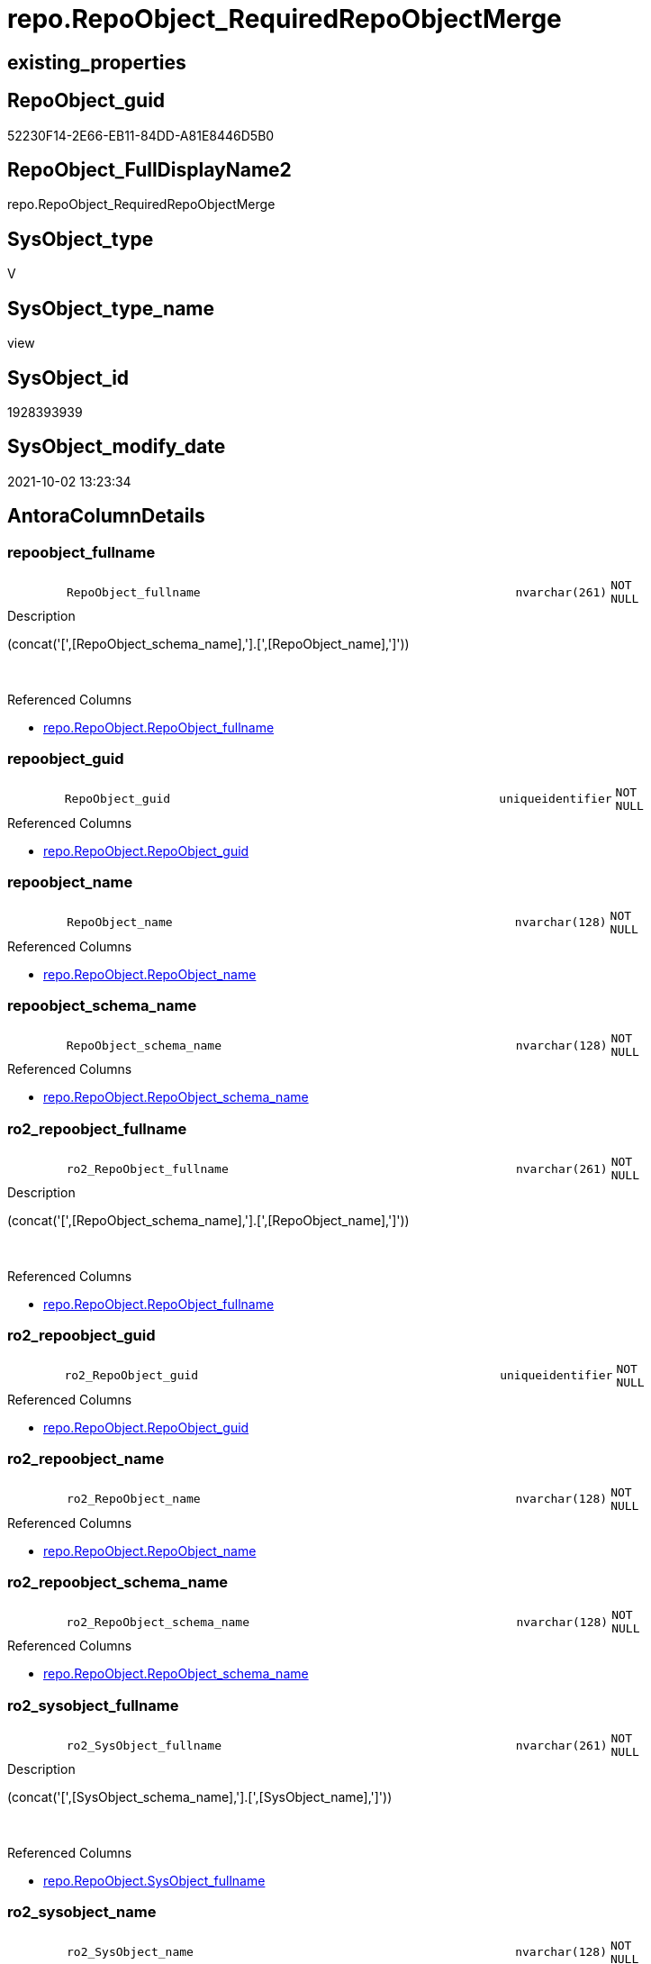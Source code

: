 // tag::HeaderFullDisplayName[]
= repo.RepoObject_RequiredRepoObjectMerge
// end::HeaderFullDisplayName[]

== existing_properties

// tag::existing_properties[]
:ExistsProperty--antorareferencedlist:
:ExistsProperty--antorareferencinglist:
:ExistsProperty--description:
:ExistsProperty--is_repo_managed:
:ExistsProperty--is_ssas:
:ExistsProperty--referencedobjectlist:
:ExistsProperty--sql_modules_definition:
:ExistsProperty--FK:
:ExistsProperty--AntoraIndexList:
:ExistsProperty--Columns:
// end::existing_properties[]

== RepoObject_guid

// tag::RepoObject_guid[]
52230F14-2E66-EB11-84DD-A81E8446D5B0
// end::RepoObject_guid[]

== RepoObject_FullDisplayName2

// tag::RepoObject_FullDisplayName2[]
repo.RepoObject_RequiredRepoObjectMerge
// end::RepoObject_FullDisplayName2[]

== SysObject_type

// tag::SysObject_type[]
V 
// end::SysObject_type[]

== SysObject_type_name

// tag::SysObject_type_name[]
view
// end::SysObject_type_name[]

== SysObject_id

// tag::SysObject_id[]
1928393939
// end::SysObject_id[]

== SysObject_modify_date

// tag::SysObject_modify_date[]
2021-10-02 13:23:34
// end::SysObject_modify_date[]

== AntoraColumnDetails

// tag::AntoraColumnDetails[]
[#column-repoobject_fullname]
=== repoobject_fullname

[cols="d,8m,m,m,m,d"]
|===
|
|RepoObject_fullname
|nvarchar(261)
|NOT NULL
|
|
|===

.Description
--
(concat('[',[RepoObject_schema_name],'].[',[RepoObject_name],']'))
--
{empty} +

.Referenced Columns
--
* xref:repo.repoobject.adoc#column-repoobject_fullname[+repo.RepoObject.RepoObject_fullname+]
--


[#column-repoobject_guid]
=== repoobject_guid

[cols="d,8m,m,m,m,d"]
|===
|
|RepoObject_guid
|uniqueidentifier
|NOT NULL
|
|
|===

.Referenced Columns
--
* xref:repo.repoobject.adoc#column-repoobject_guid[+repo.RepoObject.RepoObject_guid+]
--


[#column-repoobject_name]
=== repoobject_name

[cols="d,8m,m,m,m,d"]
|===
|
|RepoObject_name
|nvarchar(128)
|NOT NULL
|
|
|===

.Referenced Columns
--
* xref:repo.repoobject.adoc#column-repoobject_name[+repo.RepoObject.RepoObject_name+]
--


[#column-repoobject_schema_name]
=== repoobject_schema_name

[cols="d,8m,m,m,m,d"]
|===
|
|RepoObject_schema_name
|nvarchar(128)
|NOT NULL
|
|
|===

.Referenced Columns
--
* xref:repo.repoobject.adoc#column-repoobject_schema_name[+repo.RepoObject.RepoObject_schema_name+]
--


[#column-ro2_repoobject_fullname]
=== ro2_repoobject_fullname

[cols="d,8m,m,m,m,d"]
|===
|
|ro2_RepoObject_fullname
|nvarchar(261)
|NOT NULL
|
|
|===

.Description
--
(concat('[',[RepoObject_schema_name],'].[',[RepoObject_name],']'))
--
{empty} +

.Referenced Columns
--
* xref:repo.repoobject.adoc#column-repoobject_fullname[+repo.RepoObject.RepoObject_fullname+]
--


[#column-ro2_repoobject_guid]
=== ro2_repoobject_guid

[cols="d,8m,m,m,m,d"]
|===
|
|ro2_RepoObject_guid
|uniqueidentifier
|NOT NULL
|
|
|===

.Referenced Columns
--
* xref:repo.repoobject.adoc#column-repoobject_guid[+repo.RepoObject.RepoObject_guid+]
--


[#column-ro2_repoobject_name]
=== ro2_repoobject_name

[cols="d,8m,m,m,m,d"]
|===
|
|ro2_RepoObject_name
|nvarchar(128)
|NOT NULL
|
|
|===

.Referenced Columns
--
* xref:repo.repoobject.adoc#column-repoobject_name[+repo.RepoObject.RepoObject_name+]
--


[#column-ro2_repoobject_schema_name]
=== ro2_repoobject_schema_name

[cols="d,8m,m,m,m,d"]
|===
|
|ro2_RepoObject_schema_name
|nvarchar(128)
|NOT NULL
|
|
|===

.Referenced Columns
--
* xref:repo.repoobject.adoc#column-repoobject_schema_name[+repo.RepoObject.RepoObject_schema_name+]
--


[#column-ro2_sysobject_fullname]
=== ro2_sysobject_fullname

[cols="d,8m,m,m,m,d"]
|===
|
|ro2_SysObject_fullname
|nvarchar(261)
|NOT NULL
|
|
|===

.Description
--
(concat('[',[SysObject_schema_name],'].[',[SysObject_name],']'))
--
{empty} +

.Referenced Columns
--
* xref:repo.repoobject.adoc#column-sysobject_fullname[+repo.RepoObject.SysObject_fullname+]
--


[#column-ro2_sysobject_name]
=== ro2_sysobject_name

[cols="d,8m,m,m,m,d"]
|===
|
|ro2_SysObject_name
|nvarchar(128)
|NOT NULL
|
|
|===

.Referenced Columns
--
* xref:repo.repoobject.adoc#column-sysobject_name[+repo.RepoObject.SysObject_name+]
--


[#column-sysobject_fullname]
=== sysobject_fullname

[cols="d,8m,m,m,m,d"]
|===
|
|SysObject_fullname
|nvarchar(261)
|NOT NULL
|
|
|===

.Description
--
(concat('[',[SysObject_schema_name],'].[',[SysObject_name],']'))
--
{empty} +

.Referenced Columns
--
* xref:repo.repoobject.adoc#column-sysobject_fullname[+repo.RepoObject.SysObject_fullname+]
--


[#column-sysobject_name]
=== sysobject_name

[cols="d,8m,m,m,m,d"]
|===
|
|SysObject_name
|nvarchar(128)
|NOT NULL
|
|
|===

.Referenced Columns
--
* xref:repo.repoobject.adoc#column-sysobject_name[+repo.RepoObject.SysObject_name+]
--


[#column-sysobject_schema_name]
=== sysobject_schema_name

[cols="d,8m,m,m,m,d"]
|===
|
|SysObject_schema_name
|nvarchar(128)
|NOT NULL
|
|
|===

.Referenced Columns
--
* xref:repo.repoobject.adoc#column-sysobject_schema_name[+repo.RepoObject.SysObject_schema_name+]
--


// end::AntoraColumnDetails[]

== AntoraMeasureDetails

// tag::AntoraMeasureDetails[]

// end::AntoraMeasureDetails[]

== AntoraPkColumnTableRows

// tag::AntoraPkColumnTableRows[]













// end::AntoraPkColumnTableRows[]

== AntoraNonPkColumnTableRows

// tag::AntoraNonPkColumnTableRows[]
|
|<<column-repoobject_fullname>>
|nvarchar(261)
|NOT NULL
|
|

|
|<<column-repoobject_guid>>
|uniqueidentifier
|NOT NULL
|
|

|
|<<column-repoobject_name>>
|nvarchar(128)
|NOT NULL
|
|

|
|<<column-repoobject_schema_name>>
|nvarchar(128)
|NOT NULL
|
|

|
|<<column-ro2_repoobject_fullname>>
|nvarchar(261)
|NOT NULL
|
|

|
|<<column-ro2_repoobject_guid>>
|uniqueidentifier
|NOT NULL
|
|

|
|<<column-ro2_repoobject_name>>
|nvarchar(128)
|NOT NULL
|
|

|
|<<column-ro2_repoobject_schema_name>>
|nvarchar(128)
|NOT NULL
|
|

|
|<<column-ro2_sysobject_fullname>>
|nvarchar(261)
|NOT NULL
|
|

|
|<<column-ro2_sysobject_name>>
|nvarchar(128)
|NOT NULL
|
|

|
|<<column-sysobject_fullname>>
|nvarchar(261)
|NOT NULL
|
|

|
|<<column-sysobject_name>>
|nvarchar(128)
|NOT NULL
|
|

|
|<<column-sysobject_schema_name>>
|nvarchar(128)
|NOT NULL
|
|

// end::AntoraNonPkColumnTableRows[]

== AntoraIndexList

// tag::AntoraIndexList[]

[#index-idx_repoobject_requiredrepoobjectmerge2x_1]
=== idx_repoobject_requiredrepoobjectmerge++__++1

* IndexSemanticGroup: xref:other/indexsemanticgroup.adoc#openingbracketnoblankgroupclosingbracket[no_group]
+
--
* <<column-RepoObject_guid>>; uniqueidentifier
--
* PK, Unique, Real: 0, 0, 0


[#index-idx_repoobject_requiredrepoobjectmerge2x_2]
=== idx_repoobject_requiredrepoobjectmerge++__++2

* IndexSemanticGroup: xref:other/indexsemanticgroup.adoc#openingbracketnoblankgroupclosingbracket[no_group]
+
--
* <<column-ro2_RepoObject_guid>>; uniqueidentifier
--
* PK, Unique, Real: 0, 0, 0


[#index-idx_repoobject_requiredrepoobjectmerge2x_3]
=== idx_repoobject_requiredrepoobjectmerge++__++3

* IndexSemanticGroup: xref:other/indexsemanticgroup.adoc#openingbracketnoblankgroupclosingbracket[no_group]
+
--
* <<column-SysObject_schema_name>>; nvarchar(128)
* <<column-SysObject_name>>; nvarchar(128)
--
* PK, Unique, Real: 0, 0, 0


[#index-idx_repoobject_requiredrepoobjectmerge2x_4]
=== idx_repoobject_requiredrepoobjectmerge++__++4

* IndexSemanticGroup: xref:other/indexsemanticgroup.adoc#openingbracketnoblankgroupclosingbracket[no_group]
+
--
* <<column-ro2_SysObject_name>>; nvarchar(128)
--
* PK, Unique, Real: 0, 0, 0


[#index-idx_repoobject_requiredrepoobjectmerge2x_5]
=== idx_repoobject_requiredrepoobjectmerge++__++5

* IndexSemanticGroup: xref:other/indexsemanticgroup.adoc#openingbracketnoblankgroupclosingbracket[no_group]
+
--
* <<column-RepoObject_schema_name>>; nvarchar(128)
* <<column-RepoObject_name>>; nvarchar(128)
--
* PK, Unique, Real: 0, 0, 0


[#index-idx_repoobject_requiredrepoobjectmerge2x_6]
=== idx_repoobject_requiredrepoobjectmerge++__++6

* IndexSemanticGroup: xref:other/indexsemanticgroup.adoc#openingbracketnoblankgroupclosingbracket[no_group]
+
--
* <<column-ro2_RepoObject_schema_name>>; nvarchar(128)
* <<column-ro2_RepoObject_name>>; nvarchar(128)
--
* PK, Unique, Real: 0, 0, 0

// end::AntoraIndexList[]

== AntoraParameterList

// tag::AntoraParameterList[]

// end::AntoraParameterList[]

== Other tags

source: property.RepoObjectProperty_cross As rop_cross


=== additional_reference_csv

// tag::additional_reference_csv[]

// end::additional_reference_csv[]


=== AdocUspSteps

// tag::adocuspsteps[]

// end::adocuspsteps[]


=== AntoraReferencedList

// tag::antorareferencedlist[]
* xref:repo.repoobject.adoc[]
// end::antorareferencedlist[]


=== AntoraReferencingList

// tag::antorareferencinglist[]
* xref:repo.usp_sync_guid_repoobject.adoc[]
// end::antorareferencinglist[]


=== Description

// tag::description[]

list of conflicting entries which needs to be merged

mismatch of RepoObject_guid can create 2 entries per one RepoObject +
this can happen, if the guid exists in the database extended properties and a new guid will be created in the repo

* `RepoObject_guid` roc1 has the right RepoObject_fullname
* `ro2_RepoObject_guid` roc2 got a guid from database, but roc2 can't propagate the fullname into RepoObject because the RepoObject_fullname is occupied

now we have 2 entries, but we need to merge them

merge is done in `[repo].[usp_sync_guid_RepoObject]`

`'usp_id;Number;Parent_Number: ',8,';',710,';',700`
// end::description[]


=== exampleUsage

// tag::exampleusage[]

// end::exampleusage[]


=== exampleUsage_2

// tag::exampleusage_2[]

// end::exampleusage_2[]


=== exampleUsage_3

// tag::exampleusage_3[]

// end::exampleusage_3[]


=== exampleUsage_4

// tag::exampleusage_4[]

// end::exampleusage_4[]


=== exampleUsage_5

// tag::exampleusage_5[]

// end::exampleusage_5[]


=== exampleWrong_Usage

// tag::examplewrong_usage[]

// end::examplewrong_usage[]


=== has_execution_plan_issue

// tag::has_execution_plan_issue[]

// end::has_execution_plan_issue[]


=== has_get_referenced_issue

// tag::has_get_referenced_issue[]

// end::has_get_referenced_issue[]


=== has_history

// tag::has_history[]

// end::has_history[]


=== has_history_columns

// tag::has_history_columns[]

// end::has_history_columns[]


=== InheritanceType

// tag::inheritancetype[]

// end::inheritancetype[]


=== is_persistence

// tag::is_persistence[]

// end::is_persistence[]


=== is_persistence_check_duplicate_per_pk

// tag::is_persistence_check_duplicate_per_pk[]

// end::is_persistence_check_duplicate_per_pk[]


=== is_persistence_check_for_empty_source

// tag::is_persistence_check_for_empty_source[]

// end::is_persistence_check_for_empty_source[]


=== is_persistence_delete_changed

// tag::is_persistence_delete_changed[]

// end::is_persistence_delete_changed[]


=== is_persistence_delete_missing

// tag::is_persistence_delete_missing[]

// end::is_persistence_delete_missing[]


=== is_persistence_insert

// tag::is_persistence_insert[]

// end::is_persistence_insert[]


=== is_persistence_truncate

// tag::is_persistence_truncate[]

// end::is_persistence_truncate[]


=== is_persistence_update_changed

// tag::is_persistence_update_changed[]

// end::is_persistence_update_changed[]


=== is_repo_managed

// tag::is_repo_managed[]
0
// end::is_repo_managed[]


=== is_ssas

// tag::is_ssas[]
0
// end::is_ssas[]


=== microsoft_database_tools_support

// tag::microsoft_database_tools_support[]

// end::microsoft_database_tools_support[]


=== MS_Description

// tag::ms_description[]

// end::ms_description[]


=== persistence_source_RepoObject_fullname

// tag::persistence_source_repoobject_fullname[]

// end::persistence_source_repoobject_fullname[]


=== persistence_source_RepoObject_fullname2

// tag::persistence_source_repoobject_fullname2[]

// end::persistence_source_repoobject_fullname2[]


=== persistence_source_RepoObject_guid

// tag::persistence_source_repoobject_guid[]

// end::persistence_source_repoobject_guid[]


=== persistence_source_RepoObject_xref

// tag::persistence_source_repoobject_xref[]

// end::persistence_source_repoobject_xref[]


=== pk_index_guid

// tag::pk_index_guid[]

// end::pk_index_guid[]


=== pk_IndexPatternColumnDatatype

// tag::pk_indexpatterncolumndatatype[]

// end::pk_indexpatterncolumndatatype[]


=== pk_IndexPatternColumnName

// tag::pk_indexpatterncolumnname[]

// end::pk_indexpatterncolumnname[]


=== pk_IndexSemanticGroup

// tag::pk_indexsemanticgroup[]

// end::pk_indexsemanticgroup[]


=== ReferencedObjectList

// tag::referencedobjectlist[]
* [repo].[RepoObject]
// end::referencedobjectlist[]


=== usp_persistence_RepoObject_guid

// tag::usp_persistence_repoobject_guid[]

// end::usp_persistence_repoobject_guid[]


=== UspExamples

// tag::uspexamples[]

// end::uspexamples[]


=== uspgenerator_usp_id

// tag::uspgenerator_usp_id[]

// end::uspgenerator_usp_id[]


=== UspParameters

// tag::uspparameters[]

// end::uspparameters[]

== Boolean Attributes

source: property.RepoObjectProperty WHERE property_int = 1

// tag::boolean_attributes[]

// end::boolean_attributes[]

== sql_modules_definition

// tag::sql_modules_definition[]
[%collapsible]
=======
[source,sql]
----




/*
<<property_start>>Description
list of conflicting entries which needs to be merged

mismatch of RepoObject_guid can create 2 entries per one RepoObject +
this can happen, if the guid exists in the database extended properties and a new guid will be created in the repo

* `RepoObject_guid` roc1 has the right RepoObject_fullname
* `ro2_RepoObject_guid` roc2 got a guid from database, but roc2 can't propagate the fullname into RepoObject because the RepoObject_fullname is occupied

now we have 2 entries, but we need to merge them

merge is done in `[repo].[usp_sync_guid_RepoObject]`

`'usp_id;Number;Parent_Number: ',8,';',710,';',700`
<<property_end>>

some history, how we started to investigate:

first we check where the RepoObject PK is used in FK

[source,sql]
------
--Returns logical foreign key information
EXEC sp_fkeys @pktable_name = N'RepoObject', @pktable_owner = N'repo';
------

we should care about

repo	RepoObject_persistence	target_RepoObject_guid
repo	ProcedureInstance	Procedure_RepoObject_guid

we will not care about

repo	Index_virtual	parent_RepoObject_guid
repo	RepoObject_SqlModules	RepoObject_guid
repo	RepoObjectColumn	RepoObject_guid
repo	RepoObjectProperty	RepoObject_guid
repo	RepoObjectSource_FirstResultSet	RepoObject_guid
repo	RepoObjectSource_QueryPlan	RepoObject_guid

*/
CREATE View repo.RepoObject_RequiredRepoObjectMerge
As
Select
    ro1.RepoObject_guid
  , ro2_RepoObject_guid        = ro2.RepoObject_guid
  , ro1.RepoObject_fullname
  , ro2_RepoObject_fullname    = ro2.RepoObject_fullname
  , ro1.SysObject_fullname
  , ro2_SysObject_fullname     = ro2.SysObject_fullname
  , ro1.RepoObject_name
  , ro1.RepoObject_schema_name
  , ro1.SysObject_name
  , ro1.SysObject_schema_name
  , ro2_RepoObject_name        = ro2.RepoObject_name
  , ro2_RepoObject_schema_name = ro2.RepoObject_schema_name
  , ro2_SysObject_name         = ro2.SysObject_name
From
    repo.RepoObject     As ro1
    Inner Join
        repo.RepoObject As ro2
            On
            ro2.SysObject_fullname  = ro1.RepoObject_fullname
            And ro2.RepoObject_guid <> ro1.RepoObject_guid
----
=======
// end::sql_modules_definition[]


